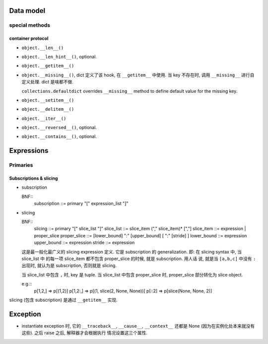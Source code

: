 Data model
==========

special methods
---------------

container protocol
~~~~~~~~~~~~~~~~~~

- ``object.__len__()``

- ``object.__len_hint__()``, optional.

- ``object.__getitem__()``

- ``object.__missing__()``, dict 定义了该 hook, 在 ``__getitem__`` 中使用.
  当 key 不存在时, 调用 ``__missing__`` 进行自定义处理. dict 是啥都不做.

  ``collections.defaultdict`` overrides ``__missing__`` method to define
  default value for the missing key.

- ``object.__setitem__()``

- ``object.__delitem__()``

- ``object.__iter__()``

- ``object.__reversed__()``, optional.

- ``object.__contains__()``, optional.

Expressions
===========

Primaries
---------

Subscriptions & slicing
~~~~~~~~~~~~~~~~~~~~~~~

- subscription
  
  BNF::
      subscription ::= primary "[" expression_list "]"

- slicing
  
  BNF::
      slicing      ::=  primary "[" slice_list "]"
      slice_list   ::=  slice_item ("," slice_item)* [","]
      slice_item   ::=  expression | proper_slice
      proper_slice ::=  [lower_bound] ":" [upper_bound] [ ":" [stride] ]
      lower_bound  ::=  expression
      upper_bound  ::=  expression
      stride       ::=  expression
  
  这是最一般化最广义的 slicing expression 定义. 它是 subscription 的
  generalization. 即: 在 slicing syntax 中, 当 slice_list 中 的每一项 slice_item
  都不包含 proper_slice 的时候, 就是 subscription. 用人话 说, 就是当 ``[a,b,c]``
  中没有 ``:`` 出现时, 就认为是 subscription, 否则就是 slicing.

  当 slice_list 中包含 ``,`` 时, key 是 tuple.
  当 slice_list 中包含 proper_slice 时, proper_slice 部分转化为 slice object.

  e.g.::
      p[1,2,] => p[(1,2)]
      p[1,2:,] => p[(1, slice(2, None, None))]
      p[::2] => p[slice(None, None, 2)]

slicing (包含 subscription) 是通过 ``__getitem__`` 实现.

Exception
=========

- instantiate exception 时, 它的 ``__traceback__``, ``__cause__``, ``__context__``
  还都是 None (因为在实例化处本来就没有这些). 之后 raise 之后, 解释器才会根据执行
  情况设置这三个属性.
